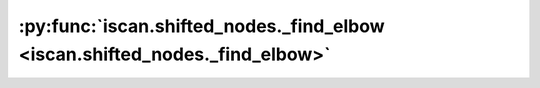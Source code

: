 :py:func:`iscan.shifted_nodes._find_elbow <iscan.shifted_nodes._find_elbow>`
============================================================================
.. _iscan.shifted_nodes._find_elbow:
.. py:function:: iscan.shifted_nodes._find_elbow(diff_dict: dict, hard_thres: float = 30, online: bool = True) -> numpy.ndarray

   Return selected shifted nodes by finding elbow point on sorted variance

   :param diff_dict: A dictionary where ``key`` is the index of variables/nodes, and ``value`` is its variance ratio.
   :type diff_dict: dict
   :param hard_thres: | Variance ratios larger than hard_thres will be directly regarded as shifted.
                      | Selected nodes in this step will not participate in elbow method, by default 30.
   :type hard_thres: float, optional
   :param online: If ``True``, the heuristic will find a more aggressive elbow point, by default ``True``.
   :type online: bool, optional

   :returns: A dict with selected nodes and corresponding variance
   :rtype: np.ndarray



